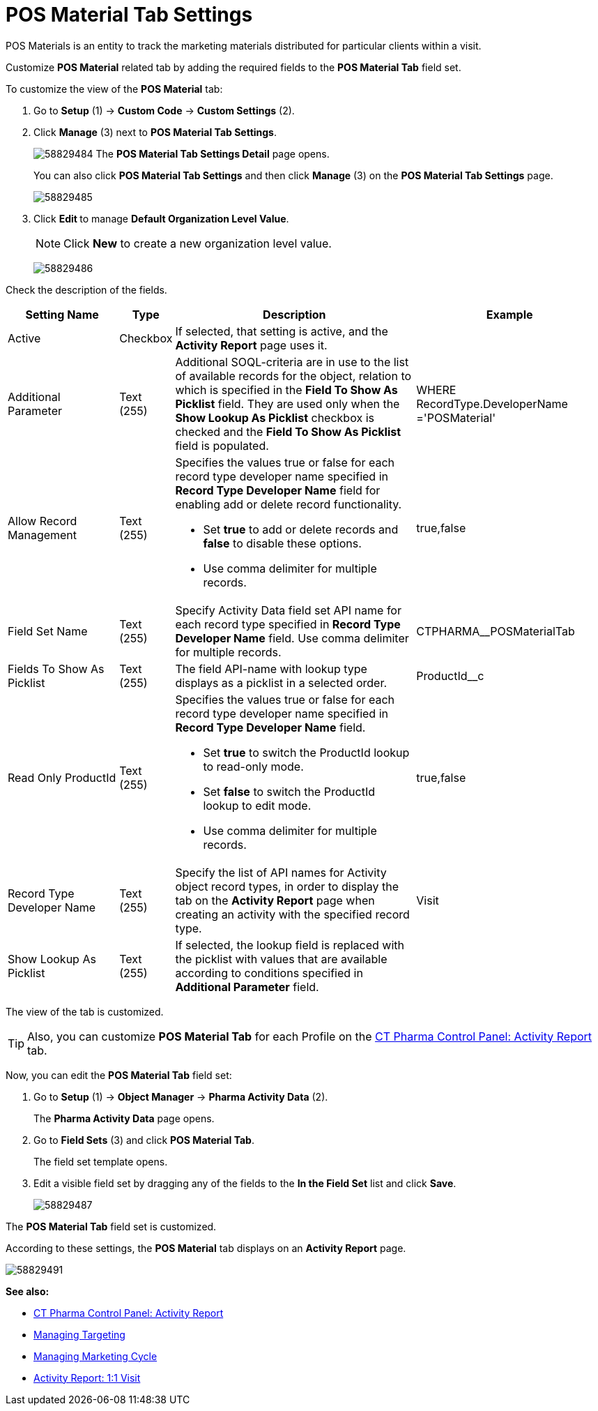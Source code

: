 = POS Material Tab Settings

POS Materials is an entity to track the marketing materials distributed for particular clients within a visit.

Customize *POS Material* related tab by adding the required fields to the *POS Material Tab* field set.

To customize the view of the *POS Material* tab:

. Go to *Setup* (1) → *Custom Code* → *Custom Settings* (2).
. Click *Manage* (3) next to *POS Material Tab Settings*.
+
image:58829484.png[]
The *POS Material Tab Settings Detail* page opens.
+
You can also click *POS Material Tab Settings* and then click *Manage* (3) on the *POS Material Tab Settings* page.
+
image:58829485.png[]
. Click **Edit **to manage *Default Organization Level Value*.
+
NOTE: Click *New* to create a new organization level value.
+
image:58829486.png[]

Check the description of the fields.

[width="100%",cols="19%,7%,42%,32%",]
|===
|*Setting Name* |*Type* |*Description* |*Example*

|Active |Checkbox |If selected, that setting is active, and the *Activity Report* page uses it. |

|Additional Parameter |Text (255) |Additional SOQL-criteria are in use to the list of available records for the object, relation to which is specified in the *Field To Show As Picklist* field. They are used only when the *Show Lookup As Picklist* checkbox is checked and the *Field To Show As Picklist* field is populated. |[.apiobject]#WHERE RecordType.DeveloperName ='POSMaterial'#

|Allow Record Management |Text (255) a|
Specifies the values true or false for each record type developer name specified in *Record Type Developer Name* field for enabling add or delete record functionality.

* Set *true* to add or delete records and *false* to disable these options.
* Use comma delimiter for multiple records.

|[.apiobject]#true#,[.apiobject]#false#

|Field Set Name |Text (255) |Specify Activity Data field set API name for each record type specified in *Record Type Developer Name* field.
Use comma delimiter for multiple records. |[.apiobject]#CTPHARMA__POSMaterialTab#

|Fields To Show As Picklist |Text (255) |The field API-name with lookup type displays as a picklist in a selected order.
|[.apiobject]#ProductId__c#

|Read Only ProductId |Text (255) a|
Specifies the values true or false for each record type developer name specified in *Record Type Developer Name* field.

* Set *true* to switch the ProductId lookup to read-only mode.
* Set *false* to switch the ProductId lookup to edit mode.
* Use comma delimiter for multiple records.

|[.apiobject]#true#,[.apiobject]#false#

|Record Type Developer Name |Text (255) |Specify the list of API names for [.object]#Activity# object record types, in order to display the tab on the *Activity Report* page when creating an activity with the specified record type. |[.apiobject]#Visit#

|Show Lookup As Picklist |Text (255) |If selected, the lookup field is replaced with the picklist with values that are available according to conditions specified in *Additional Parameter* field. |
|===

The view of the tab is customized.

TIP: Also, you can customize *POS Material Tab* for each Profile on the xref:admin-guide/ct-pharma-control-panel/ct-pharma-control-panel-activity-report.adoc[CT Pharma Control Panel: Activity Report] tab.

Now, you can edit the *POS Material Tab* field set:

. Go to *Setup* (1) → *Object Manager* → *Pharma Activity Data* (2).
+
The *Pharma Activity Data* page opens.
. Go to *Field Sets* (3) and click *POS Material Tab*.
+
The field set template opens.
. Edit a visible field set by dragging any of the fields to the *In the Field Set* list and click *Save*.
+
image:58829487.png[]

The *POS Material Tab* field set is customized.

According to these settings, the *POS Material* tab displays on an *Activity Report* page.

image:58829491.png[]

*See also:*

* xref:admin-guide/ct-pharma-control-panel/ct-pharma-control-panel-activity-report.adoc[CT Pharma Control Panel: Activity Report]
* xref:admin-guide/targeting-and-marketing-cycle/configuring-targeting-and-marketing-cycles/managing-targeting/index.adoc[Managing Targeting]
* xref:admin-guide/targeting-and-marketing-cycle/configuring-targeting-and-marketing-cycles/managing-marketing-cycle/index.adoc[Managing Marketing Cycle]
* xref:admin-guide/pharma-activity-report/configuring-activity-report/activity-layout-settings/1-1-visit/index.adoc[Activity Report: 1:1 Visit]
